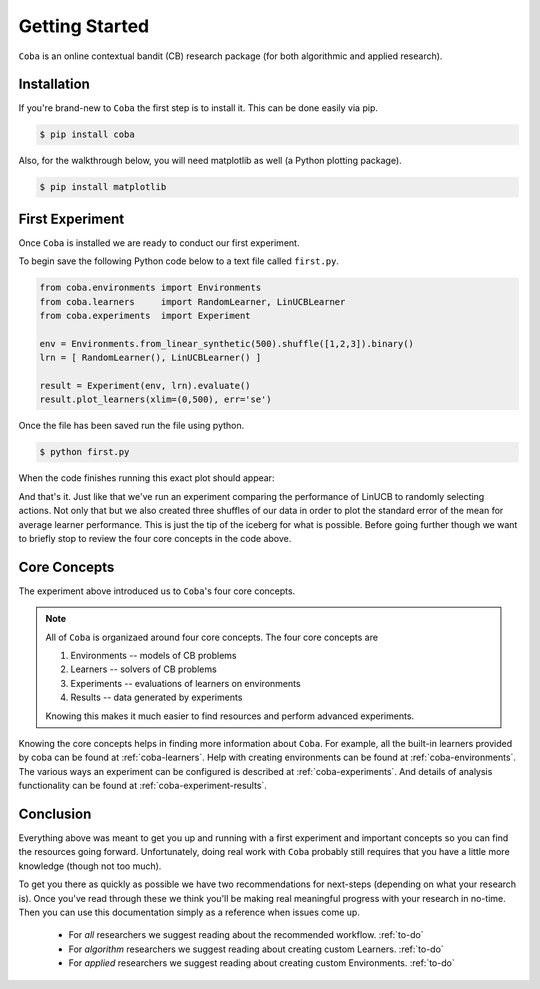 =================
Getting Started
=================

``Coba`` is an online contextual bandit (CB) research package (for both algorithmic and applied research).

Installation
~~~~~~~~~~~~

If you're brand-new to ``Coba`` the first step is to install it. This can be done easily via pip.

.. code-block:: bash

   $ pip install coba

Also, for the walkthrough below, you will need matplotlib as well (a Python plotting package).

.. code-block:: bash

   $ pip install matplotlib

   
First Experiment
~~~~~~~~~~~~~~~~

Once ``Coba`` is installed we are ready to conduct our first experiment. 

To begin save the following Python code below to a text file called ``first.py``.

.. code-block:: python

    from coba.environments import Environments
    from coba.learners     import RandomLearner, LinUCBLearner
    from coba.experiments  import Experiment

    env = Environments.from_linear_synthetic(500).shuffle([1,2,3]).binary()
    lrn = [ RandomLearner(), LinUCBLearner() ]

    result = Experiment(env, lrn).evaluate()
    result.plot_learners(xlim=(0,500), err='se')

Once the file has been saved run the file using python.

.. code-block:: bash

   $ python first.py

When the code finishes running this exact plot should appear:

.. image:: _statics/fig_1.png
  :width: 600
  :alt: First experiment plot

And that's it. Just like that we've run an experiment comparing the performance
of LinUCB to randomly selecting actions. Not only that but we also created three
shuffles of our data in order to plot the standard error of the mean for average learner
performance. This is just the tip of the iceberg for what is possible. Before going 
further though we want to briefly stop to review the four core concepts in the code above.


Core Concepts
~~~~~~~~~~~~~

The experiment above introduced us to ``Coba``'s four core concepts.

.. note::
    All of ``Coba`` is organizaed around four core concepts. The four core concepts are
    
    1. Environments -- models of CB problems 
    2. Learners -- solvers of CB problems
    3. Experiments -- evaluations of learners on environments
    4. Results -- data generated by experiments
    
    Knowing this makes it much easier to find resources and perform advanced experiments.

Knowing the core concepts helps in finding more information about ``Coba``. For example, all the built-in  learners provided by coba can be 
found at :ref:`coba-learners`. Help with creating environments can be found at :ref:`coba-environments`. The various ways an experiment can 
be configured is described at :ref:`coba-experiments`. And details of analysis functionality can be found at :ref:`coba-experiment-results`.


Conclusion
~~~~~~~~~~

Everything above was meant to get you up and running with a first experiment and important concepts so you can find the resources going forward.
Unfortunately, doing real work with ``Coba`` probably still requires that you have a little more knowledge (though not too much). 

To get you there as quickly as possible we have two recommendations for next-steps (depending on what your research is). Once you've read through these we think 
you'll be making real meaningful progress with your research in no-time. Then you can use this documentation simply as a reference when issues come up.

 * For *all* researchers we suggest reading about the recommended workflow. :ref:`to-do`
 * For *algorithm* researchers we suggest reading about creating custom Learners. :ref:`to-do`
 * For *applied* researchers we suggest reading about creating custom Environments. :ref:`to-do`
